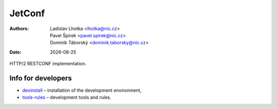 .. |date| date::

-------
JetConf
-------

:Authors: * Ladislav Lhotka <lhotka@nic.cz>
	  * Pavel Špírek <pavel.spirek@nic.cz>
	  * Dominik Táborský <dominik.taborsky@nic.cz>
:Date: |date|

HTTP/2 RESTCONF implementation.

Info for developers
-------------------

* devinstall_ – installation of the development environment,

* `tools-rules`_ – development tools and rules.

.. _devinstall: https://gitlab.labs.nic.cz/labs/jetconf/wikis/devinstall
.. _tools-rules: https://gitlab.labs.nic.cz/labs/jetconf/wikis/tools-rules
